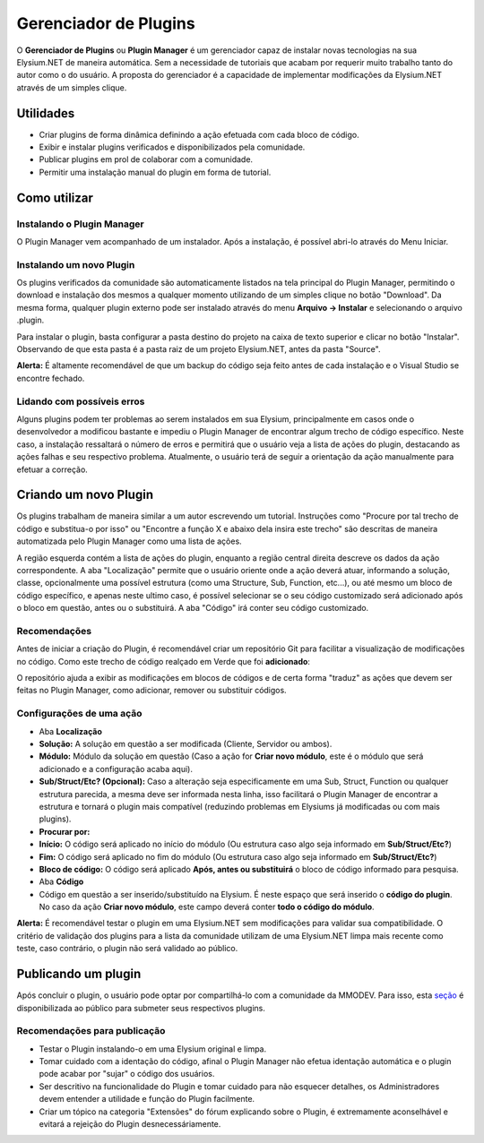 .. _plugin-manager:

Gerenciador de Plugins
==========================

O **Gerenciador de Plugins** ou **Plugin Manager** é um gerenciador capaz de instalar novas tecnologias na sua Elysium.NET de maneira automática. Sem a necessidade de tutoriais que acabam por requerir muito trabalho tanto do autor como o do usuário. A proposta do gerenciador é a capacidade de implementar modificações da Elysium.NET através de um simples clique.

.. image:: images/plugin.png
    :align: center
    :alt: alternate text

Utilidades
#########################
* Criar plugins de forma dinâmica definindo a ação efetuada com cada bloco de código.
* Exibir e instalar plugins verificados e disponibilizados pela comunidade.
* Publicar plugins em prol de colaborar com a comunidade.
* Permitir uma instalação manual do plugin em forma de tutorial.

Como utilizar
#########################

Instalando o Plugin Manager
**********************
O Plugin Manager vem acompanhado de um instalador. Após a instalação, é possível abri-lo através do Menu Iniciar.

Instalando um novo Plugin
**********************
Os plugins verificados da comunidade são automaticamente listados na tela principal do Plugin Manager, permitindo o download e instalação dos mesmos a qualquer momento utilizando de um simples clique no botão "Download". Da mesma forma, qualquer plugin externo pode ser instalado através do menu **Arquivo -> Instalar** e selecionando o arquivo .plugin.

.. image:: images/install.png
    :align: center
    :alt: alternate text

Para instalar o plugin, basta configurar a pasta destino do projeto na caixa de texto superior e clicar no botão "Instalar". Observando de que esta pasta é a pasta raiz de um projeto Elysium.NET, antes da pasta "Source".

**Alerta:** É altamente recomendável de que um backup do código seja feito antes de cada instalação e o Visual Studio se encontre fechado.

Lidando com possíveis erros
**********************
Alguns plugins podem ter problemas ao serem instalados em sua Elysium, principalmente em casos onde o desenvolvedor a modificou bastante e impediu o Plugin Manager de encontrar algum trecho de código específico. Neste caso, a instalação ressaltará o número de erros e permitirá que o usuário veja a lista de ações do plugin, destacando as ações falhas e seu respectivo problema. Atualmente, o usuário terá de seguir a orientação da ação manualmente para efetuar a correção.

.. image:: images/manual.png
    :align: center
    :alt: alternate text

Criando um novo Plugin
#########################
Os plugins trabalham de maneira similar a um autor escrevendo um tutorial. Instruções como "Procure por tal trecho de código e substitua-o por isso" ou "Encontre a função X e abaixo dela insira este trecho" são descritas de maneira automatizada pelo Plugin Manager como uma lista de ações.

.. image:: images/create.png
    :align: center
    :alt: alternate text

A região esquerda contém a lista de ações do plugin, enquanto a região central direita descreve os dados da ação correspondente. A aba "Localização" permite que o usuário oriente onde a ação deverá atuar, informando a solução, classe, opcionalmente uma possível estrutura (como uma Structure, Sub, Function, etc...), ou até mesmo um bloco de código específico, e apenas neste ultimo caso, é possível selecionar se o seu código customizado será adicionado após o bloco em questão, antes ou o substituirá. A aba "Código" irá conter seu código customizado.

Recomendações
**********************
Antes de iniciar a criação do Plugin, é recomendável criar um repositório Git para facilitar a visualização de modificações no código. Como este trecho de código realçado em Verde que foi **adicionado**:

.. image:: images/git.png
    :align: center
    :alt: alternate text

O repositório ajuda a exibir as modificações em blocos de códigos e de certa forma "traduz" as ações que devem ser feitas no Plugin Manager, como adicionar, remover ou substituir códigos.

Configurações de uma ação
**********************
* Aba **Localização**
* **Solução:** A solução em questão a ser modificada (Cliente, Servidor ou ambos).
* **Módulo:** Módulo da solução em questão (Caso a ação for **Criar novo módulo**, este é o módulo que será adicionado e a configuração acaba aqui).
* **Sub/Struct/Etc? (Opcional):** Caso a alteração seja especificamente em uma Sub, Struct, Function ou qualquer estrutura parecida, a mesma deve ser informada nesta linha, isso facilitará o Plugin Manager de encontrar a estrutura e tornará o plugin mais compatível (reduzindo problemas em Elysiums já modificadas ou com mais plugins). 

* **Procurar por:**
* **Início:** O código será aplicado no início do módulo (Ou estrutura caso algo seja informado em **Sub/Struct/Etc?**)
* **Fim:** O código será aplicado no fim do módulo (Ou estrutura caso algo seja informado em **Sub/Struct/Etc?**)
* **Bloco de código:** O código será aplicado **Após, antes ou substituirá** o bloco de código informado para pesquisa.

* Aba **Código**
* Código em questão a ser inserido/substituído na Elysium. É neste espaço que será inserido o **código do plugin**. No caso da ação **Criar novo módulo**, este campo deverá conter **todo o código do módulo**.

**Alerta:** É recomendável testar o plugin em uma Elysium.NET sem modificações para validar sua compatibilidade. O critério de validação dos plugins para a lista da comunidade utilizam de uma Elysium.NET limpa mais recente como teste, caso contrário, o plugin não será validado ao público.

Publicando um plugin
#########################
Após concluir o plugin, o usuário pode optar por compartilhá-lo com a comunidade da MMODEV. Para isso, esta `seção <https://mmodev.zone/forums/plugins.12/>`_ é disponibilizada ao público para submeter seus respectivos plugins.

Recomendações para publicação
**********************
* Testar o Plugin instalando-o em uma Elysium original e limpa.
* Tomar cuidado com a identação do código, afinal o Plugin Manager não efetua identação automática e o plugin pode acabar por "sujar" o código dos usuários.
* Ser descritivo na funcionalidade do Plugin e tomar cuidado para não esquecer detalhes, os Administradores devem entender a utilidade e função do Plugin facilmente.
* Criar um tópico na categoria "Extensões" do fórum explicando sobre o Plugin, é extremamente aconselhável e evitará a rejeição do Plugin desnecessáriamente.
